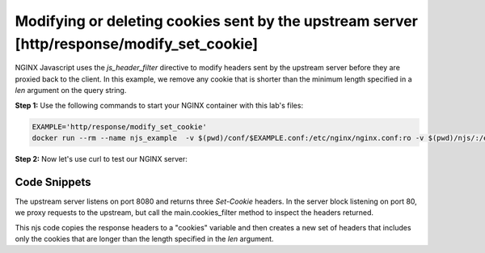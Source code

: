 Modifying or deleting cookies sent by the upstream server [http/response/modify_set_cookie]
===========================================================================================

NGINX Javascript uses the `js_header_filter` directive to modify headers sent by the upstream server before they are proxied back to the client.  In this example, we remove any cookie that is shorter than the minimum length specified in a `len` argument on the query string.

**Step 1:** Use the following commands to start your NGINX container with this lab's files:

.. code-block:: shell

  EXAMPLE='http/response/modify_set_cookie'
  docker run --rm --name njs_example  -v $(pwd)/conf/$EXAMPLE.conf:/etc/nginx/nginx.conf:ro -v $(pwd)/njs/:/etc/nginx/njs/:ro -p 80:80 -p 443:443 -d nginx

**Step 2:** Now let's use curl to test our NGINX server:

.. code-block:: shell
  :emphasize-lines: 1,7,12

  curl http://localhost/modify_cookies?len=1 -v
    ...
  < Set-Cookie: XXXXXX
  < Set-Cookie: BB
  < Set-Cookie: YYYYYYY

  curl http://localhost/modify_cookies?len=3 -v
    ...
  < Set-Cookie: XXXXXX
  < Set-Cookie: YYYYYYY

  docker stop njs_example

Code Snippets
~~~~~~~~~~~~~

The upstream server listens on port 8080 and returns three `Set-Cookie` headers.  In the server block listening on port 80, we proxy requests to the upstream, but call the main.cookies_filter method to inspect the headers returned.

.. code-block:: nginx
  :linenos:
  :caption: nginx.conf

  ...

  http {
    js_path "/etc/nginx/njs/";

    js_import main from http/response/modify_set_cookie.js;

    server {
          listen 80;

          location /modify_cookies {
              js_header_filter main.cookies_filter;
              proxy_pass http://localhost:8080;
          }
    }

    server {
          listen 8080;

          location /modify_cookies {
              add_header Set-Cookie "XXXXXX";
              add_header Set-Cookie "BB";
              add_header Set-Cookie "YYYYYYY";
              return 200;
          }
    }
  }



This njs code copies the response headers to a "cookies" variable and then creates a new set of headers that includes only the cookies that are longer than the length specified in the `len` argument.

.. code-block:: js
  :linenos:
  :caption: modify_set_cookie.js

    function cookies_filter(r) {
        var cookies = r.headersOut['Set-Cookie'];
        r.headersOut['Set-Cookie'] = cookies.filter(v=>v.length > Number(r.args.len));
    }

    export default {cookies_filter};

